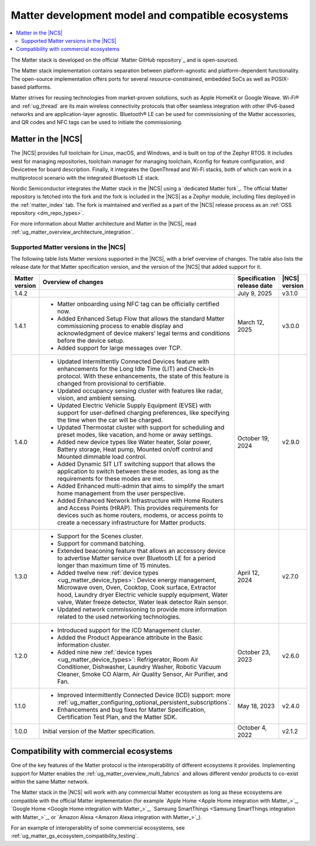 .. _ug_matter_overview_dev_model:

Matter development model and compatible ecosystems
##################################################

.. contents::
   :local:
   :depth: 2

The Matter stack is developed on the official `Matter GitHub repository`_ and is open-sourced.

The Matter stack implementation contains separation between platform-agnostic and platform-dependent functionality.
The open-source implementation offers ports for several resource-constrained, embedded SoCs as well as POSIX-based platforms.

Matter strives for reusing technologies from market-proven solutions, such as Apple HomeKit or Google Weave.
Wi-Fi® and :ref:`ug_thread` are its main wireless connectivity protocols that offer seamless integration with other IPv6-based networks and are application-layer agnostic.
Bluetooth® LE can be used for commissioning of the Matter accessories, and QR codes and NFC tags can be used to initiate the commissioning.

Matter in the |NCS|
*******************

The |NCS| provides full toolchain for Linux, macOS, and Windows, and is built on top of the Zephyr RTOS.
It includes west for managing repositories, toolchain manager for managing toolchain, Kconfig for feature configuration, and Devicetree for board description.
Finally, it integrates the OpenThread and Wi-Fi stacks, both of which can work in a multiprotocol scenario with the integrated Bluetooth LE stack.

Nordic Semiconductor integrates the Matter stack in the |NCS| using a `dedicated Matter fork`_.
The official Matter repository is fetched into the fork and the fork is included in the |NCS| as a Zephyr module, including files deployed in the :ref:`matter_index` tab.
The fork is maintained and verified as a part of the |NCS| release process as an :ref:`OSS repository <dm_repo_types>`.

For more information about Matter architecture and Matter in the |NCS|, read :ref:`ug_matter_overview_architecture_integration`.

.. _ug_matter_overview_dev_model_support:

Supported Matter versions in the |NCS|
======================================

The following table lists Matter versions supported in the |NCS|, with a brief overview of changes.
The table also lists the release date for that Matter specification version, and the version of the |NCS| that added support for it.

+-----------------+----------------------------------------------------------------------------------------------------------+-----------------------+------------------+
|                 |                                                                                                          | Specification         | |NCS| version    |
| Matter version  | Overview of changes                                                                                      | release date          |                  |
+=================+==========================================================================================================+=======================+==================+
| 1.4.2           |                                                                                                          | July 9, 2025          | v3.1.0           |
+-----------------+----------------------------------------------------------------------------------------------------------+-----------------------+------------------+
| 1.4.1           | - Matter onboarding using NFC tag can be officially certified now.                                       | March 12, 2025        | v3.0.0           |
|                 | - Added Enhanced Setup Flow that allows the standard Matter commissioning process to enable display      |                       |                  |
|                 |   and acknowledgment of device makers’ legal terms and conditions before the device setup.               |                       |                  |
|                 | - Added support for large messages over TCP.                                                             |                       |                  |
+-----------------+----------------------------------------------------------------------------------------------------------+-----------------------+------------------+
| 1.4.0           | - Updated Intermittently Connected Devices feature with enhancements for the Long Idle Time (LIT)        | October 19, 2024      | v2.9.0           |
|                 |   and Check-In protocol. With these enhancements, the state of this feature is changed from provisional  |                       |                  |
|                 |   to certifiable.                                                                                        |                       |                  |
|                 | - Updated occupancy sensing cluster with features like radar, vision, and ambient sensing.               |                       |                  |
|                 | - Updated Electric Vehicle Supply Equipment (EVSE) with support for user-defined charging preferences,   |                       |                  |
|                 |   like specifying the time when the car will be charged.                                                 |                       |                  |
|                 | - Updated Thermostat cluster with support for scheduling and preset modes, like vacation, and home       |                       |                  |
|                 |   or away settings.                                                                                      |                       |                  |
|                 | - Added new device types like Water heater, Solar power, Battery storage, Heat pump, Mounted             |                       |                  |
|                 |   on/off control and Mounted dimmable load control.                                                      |                       |                  |
|                 | - Added Dynamic SIT LIT switching support that allows the application to switch between these modes,     |                       |                  |
|                 |   as long as the requirements for these modes are met.                                                   |                       |                  |
|                 | - Added Enhanced multi-admin that aims to simplify the smart home management from the user perspective.  |                       |                  |
|                 | - Added Enhanced Network Infrastructure with Home Routers and Access Points (HRAP). This provides        |                       |                  |
|                 |   requirements for devices such as home routers, modems, or access points to create a necessary          |                       |                  |
|                 |   infrastructure for Matter products.                                                                    |                       |                  |
+-----------------+----------------------------------------------------------------------------------------------------------+-----------------------+------------------+
| 1.3.0           | - Support for the Scenes cluster.                                                                        | April 12, 2024        | v2.7.0           |
|                 | - Support for command batching.                                                                          |                       |                  |
|                 | - Extended beaconing feature that allows an accessory device to advertise Matter service over            |                       |                  |
|                 |   Bluetooth LE for a period longer than maximum time of 15 minutes.                                      |                       |                  |
|                 | - Added twelve new :ref:`device types <ug_matter_device_types>`:                                         |                       |                  |
|                 |   Device energy management, Microwave oven, Oven, Cooktop, Cook surface, Extractor hood, Laundry dryer   |                       |                  |
|                 |   Electric vehicle supply equipment, Water valve, Water freeze detector, Water leak detector             |                       |                  |
|                 |   Rain sensor.                                                                                           |                       |                  |
|                 | - Updated network commissioning to provide more information related to the used networking technologies. |                       |                  |
+-----------------+----------------------------------------------------------------------------------------------------------+-----------------------+------------------+
| 1.2.0           | - Introduced support for the ICD Management cluster.                                                     | October 23, 2023      | v2.6.0           |
|                 | - Added the Product Appearance attribute in the Basic Information cluster.                               |                       |                  |
|                 | - Added nine new :ref:`device types <ug_matter_device_types>`:                                           |                       |                  |
|                 |   Refrigerator, Room Air Conditioner, Dishwasher, Laundry Washer, Robotic Vacuum Cleaner,                |                       |                  |
|                 |   Smoke CO Alarm, Air Quality Sensor, Air Purifier, and Fan.                                             |                       |                  |
+-----------------+----------------------------------------------------------------------------------------------------------+-----------------------+------------------+
| 1.1.0           | - Improved Intermittently Connected Device (ICD) support:                                                | May 18, 2023          | v2.4.0           |
|                 |   more :ref:`ug_matter_configuring_optional_persistent_subscriptions`.                                   |                       |                  |
|                 | - Enhancements and bug fixes for Matter Specification, Certification Test Plan, and the Matter SDK.      |                       |                  |
+-----------------+----------------------------------------------------------------------------------------------------------+-----------------------+------------------+
| 1.0.0           | Initial version of the Matter specification.                                                             | October 4, 2022       | v2.1.2           |
+-----------------+----------------------------------------------------------------------------------------------------------+-----------------------+------------------+

.. _ug_matter_overview_dev_model_ecosystems:

Compatibility with commercial ecosystems
****************************************

One of the key features of the Matter protocol is the interoperability of different ecosystems it provides.
Implementing support for Matter enables the :ref:`ug_matter_overview_multi_fabrics` and allows different vendor products to co-exist within the same Matter network.

The Matter stack in the |NCS| will work with any commercial Matter ecosystem as long as these ecosystems are compatible with the official Matter implementation (for example `Apple Home <Apple Home integration with Matter_>`_, `Google Home <Google Home integration with Matter_>`_, `Samsung SmartThings <Samsung SmartThings integration with Matter_>`_, or `Amazon Alexa <Amazon Alexa integration with Matter_>`_).

For an example of interoperability of some commercial ecosystems, see :ref:`ug_matter_gs_ecosystem_compatibility_testing`.
